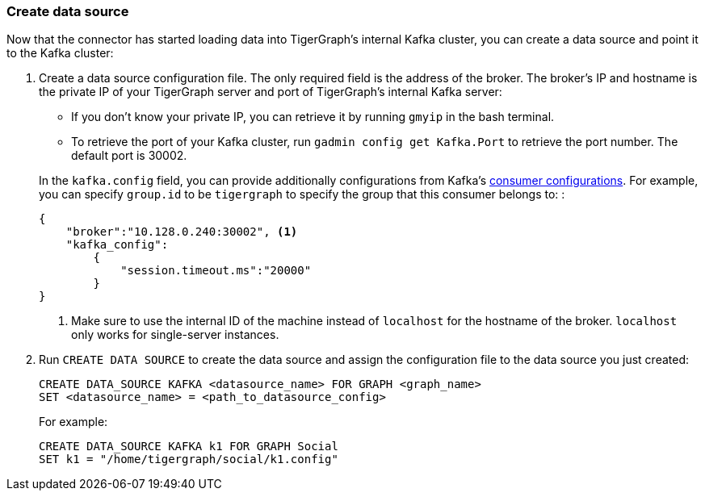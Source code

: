 [#_create_data_source]
=== Create data source
Now that the connector has started loading data into TigerGraph's internal Kafka cluster, you can create a data source and point it to the Kafka cluster:

. Create a data source configuration file.
The only required field is the address of the broker.
The broker's IP and hostname is the private IP of your TigerGraph server and port of TigerGraph's internal Kafka server:
+
--
* If you don't know your private IP, you can retrieve it by running `gmyip` in the bash terminal.
* To retrieve the port of your Kafka cluster, run `gadmin config get Kafka.Port` to retrieve the port number.
The default port is 30002.
--
+
In the `kafka.config` field, you can provide additionally configurations from Kafka's https://kafka.apache.org/documentation/#consumerconfigs[consumer configurations].
For example, you can specify `group.id` to be `tigergraph` to specify  the group that this consumer belongs to:
:
+
[.wrap,json]
----
{
    "broker":"10.128.0.240:30002", <1>
    "kafka_config":
        {
            "session.timeout.ms":"20000"
        }
}
----
<1> Make sure to use the internal ID of the machine instead of `localhost` for the hostname of the broker.
`localhost` only works for single-server instances. 
. Run `CREATE DATA SOURCE` to create the data source and assign the configuration file to the data source you just created:
+
[.wrap,gsql]
----
CREATE DATA_SOURCE KAFKA <datasource_name> FOR GRAPH <graph_name>
SET <datasource_name> = <path_to_datasource_config>
----
For example:
+
----
CREATE DATA_SOURCE KAFKA k1 FOR GRAPH Social
SET k1 = "/home/tigergraph/social/k1.config"
----